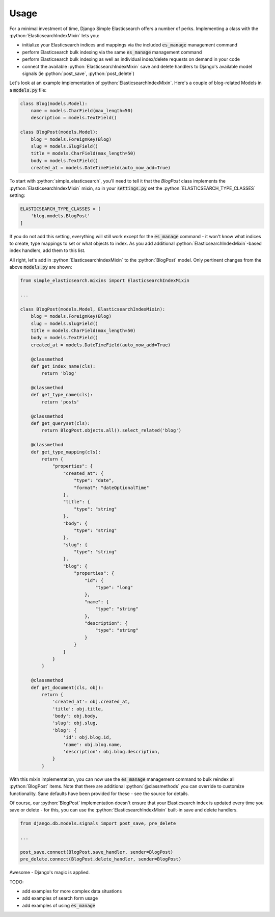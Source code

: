 .. role:: python(code)
   :language: python

Usage
=====

For a minimal investment of time, Django Simple Elasticsearch offers a number of perks. Implementing a class
with the :python:`ElasticsearchIndexMixin` lets you:

* initialize your Elasticsearch indices and mappings via the included :code:`es_manage` management command
* perform Elasticsearch bulk indexing via the same :code:`es_manage` management command
* perform Elasticsearch bulk indexing as well as individual index/delete requests on demand in your code
* connect the available :python:`ElasticsearchIndexMixin` save and delete handlers to Django's available
  model signals (ie :python:`post_save`, :python:`post_delete`)

Let's look at an example implementation of :python:`ElasticsearchIndexMixin`. Here's a couple of blog-related Models
in a :code:`models.py` file:

.. code-block:: python

    class Blog(models.Model):
        name = models.CharField(max_length=50)
        description = models.TextField()

    class BlogPost(models.Model):
        blog = models.ForeignKey(Blog)
        slug = models.SlugField()
        title = models.CharField(max_length=50)
        body = models.TextField()
        created_at = models.DateTimeField(auto_now_add=True)

To start with :python:`simple_elasticsearch`, you'll need to tell it that the `BlogPost` class implements the
:python:`ElasticsearchIndexMixin` mixin, so in your :code:`settings.py` set the :python:`ELASTICSEARCH_TYPE_CLASSES` setting:

.. code-block:: python

    ELASTICSEARCH_TYPE_CLASSES = [
        'blog.models.BlogPost'
    ]

If you do not add this setting, everything will still work except for the :code:`es_manage` command - it won't know
what indices to create, type mappings to set or what objects to index. As you add additional
:python:`ElasticsearchIndexMixin`-based index handlers, add them to this list.

All right, let's add in :python:`ElasticsearchIndexMixin` to the :python:`BlogPost` model. Only pertinent changes from the
above :code:`models.py` are shown:

.. code-block:: python

    from simple_elasticsearch.mixins import ElasticsearchIndexMixin

    ...

    class BlogPost(models.Model, ElasticsearchIndexMixin):
        blog = models.ForeignKey(Blog)
        slug = models.SlugField()
        title = models.CharField(max_length=50)
        body = models.TextField()
        created_at = models.DateTimeField(auto_now_add=True)

        @classmethod
        def get_index_name(cls):
            return 'blog'

        @classmethod
        def get_type_name(cls):
            return 'posts'

        @classmethod
        def get_queryset(cls):
            return BlogPost.objects.all().select_related('blog')

        @classmethod
        def get_type_mapping(cls):
            return {
                "properties": {
                    "created_at": {
                        "type": "date",
                        "format": "dateOptionalTime"
                    },
                    "title": {
                        "type": "string"
                    },
                    "body": {
                        "type": "string"
                    },
                    "slug": {
                        "type": "string"
                    },
                    "blog": {
                        "properties": {
                            "id": {
                                "type": "long"
                            },
                            "name": {
                                "type": "string"
                            },
                            "description": {
                                "type": "string"
                            }
                        }
                    }
                }
            }

        @classmethod
        def get_document(cls, obj):
            return {
                'created_at': obj.created_at,
                'title': obj.title,
                'body': obj.body,
                'slug': obj.slug,
                'blog': {
                    'id': obj.blog.id,
                    'name': obj.blog.name,
                    'description': obj.blog.description,
                }
            }

With this mixin implementation, you can now use the :code:`es_manage` management command to bulk reindex all :python:`BlogPost`
items. Note that there are additional :python:`@classmethods` you can override to customize functionality. Sane defaults
have been provided for these - see the source for details.

Of course, our :python:`BlogPost` implementation doesn't ensure that your Elasticsearch index is updated every time you
save or delete - for this, you can use the :python:`ElasticsearchIndexMixin` built-in save and delete handlers.

.. code-block:: python

    from django.db.models.signals import post_save, pre_delete

    ...

    post_save.connect(BlogPost.save_handler, sender=BlogPost)
    pre_delete.connect(BlogPost.delete_handler, sender=BlogPost)

Awesome - Django's magic is applied.

TODO:

* add examples for more complex data situations
* add examples of search form usage
* add examples of using :code:`es_manage`
